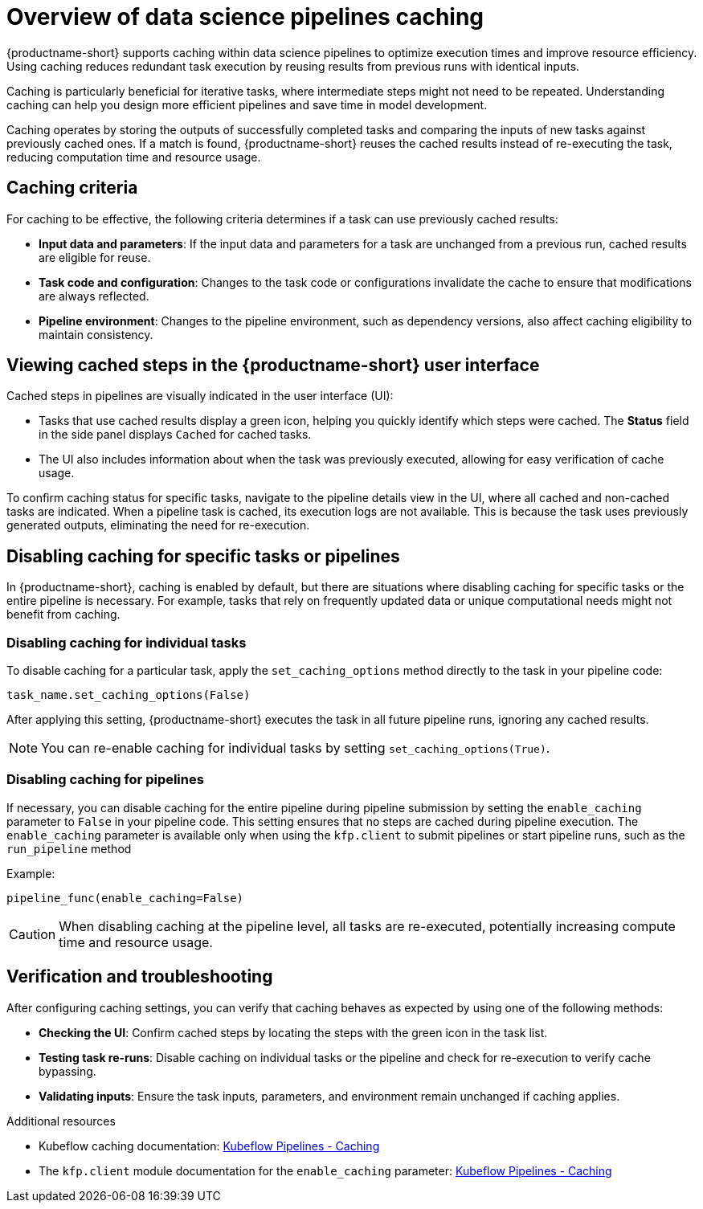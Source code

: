 :_module-type: CONCEPT

[id='overview-of-data-science-pipelines-caching_{context}']
= Overview of data science pipelines caching

[role='_abstract']
{productname-short} supports caching within data science pipelines to optimize execution times and improve resource efficiency. Using caching reduces redundant task execution by reusing results from previous runs with identical inputs. 

Caching is particularly beneficial for iterative tasks, where intermediate steps might not need to be repeated. Understanding caching can help you design more efficient pipelines and save time in model development.

Caching operates by storing the outputs of successfully completed tasks and comparing the inputs of new tasks against previously cached ones. If a match is found, {productname-short} reuses the cached results instead of re-executing the task, reducing computation time and resource usage.

== Caching criteria

For caching to be effective, the following criteria determines if a task can use previously cached results:

* *Input data and parameters*: If the input data and parameters for a task are unchanged from a previous run, cached results are eligible for reuse.
* *Task code and configuration*: Changes to the task code or configurations invalidate the cache to ensure that modifications are always reflected.
* *Pipeline environment*: Changes to the pipeline environment, such as dependency versions, also affect caching eligibility to maintain consistency.

== Viewing cached steps in the {productname-short} user interface

Cached steps in pipelines are visually indicated in the user interface (UI):

* Tasks that use cached results display a green icon, helping you quickly identify which steps were cached. The *Status* field in the side panel displays `Cached` for cached tasks.  
* The UI also includes information about when the task was previously executed, allowing for easy verification of cache usage.

To confirm caching status for specific tasks, navigate to the pipeline details view in the UI, where all cached and non-cached tasks are indicated. When a pipeline task is cached, its execution logs are not available. This is because the task uses previously generated outputs, eliminating the need for re-execution.

== Disabling caching for specific tasks or pipelines

In {productname-short}, caching is enabled by default, but there are situations where disabling caching for specific tasks or the entire pipeline is necessary. For example, tasks that rely on frequently updated data or unique computational needs might not benefit from caching.

=== Disabling caching for individual tasks

To disable caching for a particular task, apply the `set_caching_options` method directly to the task in your pipeline code:

`task_name.set_caching_options(False)`

After applying this setting, {productname-short} executes the task in all future pipeline runs, ignoring any cached results.

[NOTE]
====
You can re-enable caching for individual tasks by setting `set_caching_options(True)`.
====

=== Disabling caching for pipelines

If necessary, you can disable caching for the entire pipeline during pipeline submission by setting the `enable_caching` parameter to `False` in your pipeline code. This setting ensures that no steps are cached during pipeline execution. The `enable_caching` parameter is available only when using the `kfp.client` to submit pipelines or start pipeline runs, such as the `run_pipeline` method

Example:

`pipeline_func(enable_caching=False)`

[CAUTION]
====
When disabling caching at the pipeline level, all tasks are re-executed, potentially increasing compute time and resource usage.
====

== Verification and troubleshooting

After configuring caching settings, you can verify that caching behaves as expected by using one of the following methods:

* *Checking the UI*: Confirm cached steps by locating the steps with the green icon in the task list.
* *Testing task re-runs*: Disable caching on individual tasks or the pipeline and check for re-execution to verify cache bypassing.
* *Validating inputs*: Ensure the task inputs, parameters, and environment remain unchanged if caching applies.

[role="_additional-resources"]
.Additional resources
* Kubeflow caching documentation: link:https://www.kubeflow.org/docs/components/pipelines/user-guides/core-functions/caching/[Kubeflow Pipelines - Caching]
* The `kfp.client` module documentation for the `enable_caching` parameter: link:https://kubeflow-pipelines.readthedocs.io/en/sdk-2.9.0/source/client.html#kfp.client.Client.run_pipeline.enable_caching[Kubeflow Pipelines - Caching]


